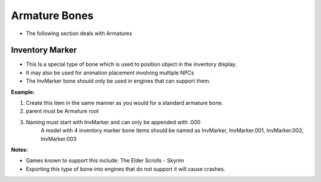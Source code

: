 Armature Bones
==============
.. _armature-armatures:

* The following section deals with Armatures




Inventory Marker
----------------
.. _armature-invmarker:

* This Is a special type of bone which is used to position object in the inventory display. 
* It may also be used for animation placement involving multiple NPCs
* The InvMarker bone should only be used in engines that can support them.

**Example:**
	
#. Create this item in the same manner as you would for a standard armature bone.
#. parent must be Armature root
#. Naming must start with InvMarker and can only be appended with .000
	A model with 4 inventory marker bone items should be named as InvMarker, InvMarker.001, InvMarker.002, InvMarker.003 
	
**Notes:**

*	Games known to support this include: The Elder Scrolls - Skyrim
*	Exporting this type of bone into engines that do not support it will cause crashes.